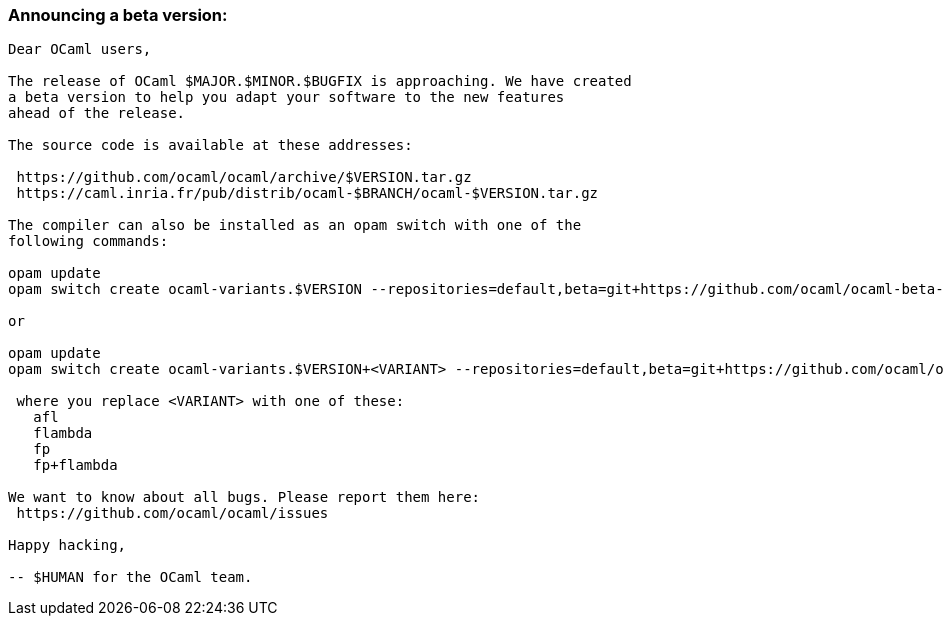 === Announcing a beta version:

....
Dear OCaml users,

The release of OCaml $MAJOR.$MINOR.$BUGFIX is approaching. We have created
a beta version to help you adapt your software to the new features
ahead of the release.

The source code is available at these addresses:

 https://github.com/ocaml/ocaml/archive/$VERSION.tar.gz
 https://caml.inria.fr/pub/distrib/ocaml-$BRANCH/ocaml-$VERSION.tar.gz

The compiler can also be installed as an opam switch with one of the
following commands:

opam update
opam switch create ocaml-variants.$VERSION --repositories=default,beta=git+https://github.com/ocaml/ocaml-beta-repository.git

or

opam update
opam switch create ocaml-variants.$VERSION+<VARIANT> --repositories=default,beta=git+https://github.com/ocaml/ocaml-beta-repository.git

 where you replace <VARIANT> with one of these:
   afl
   flambda
   fp
   fp+flambda

We want to know about all bugs. Please report them here:
 https://github.com/ocaml/ocaml/issues

Happy hacking,

-- $HUMAN for the OCaml team.
....
